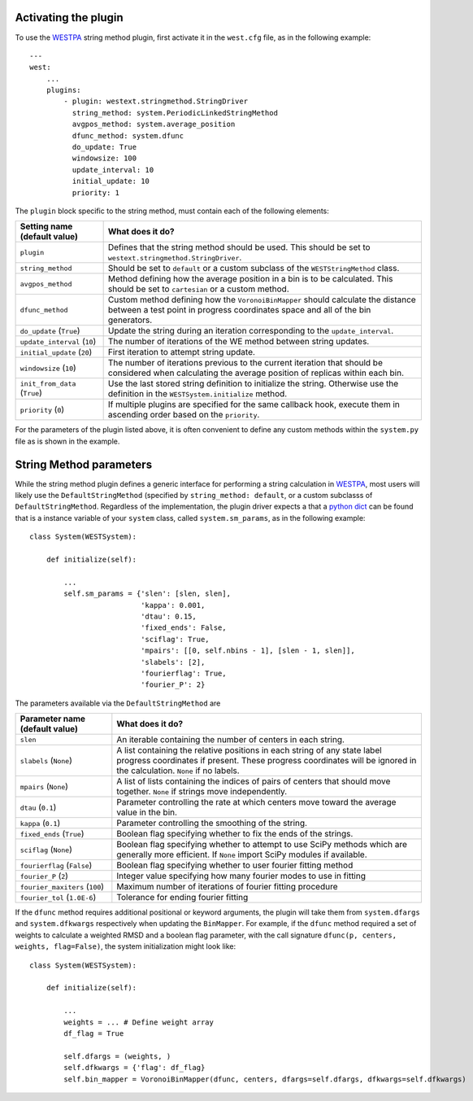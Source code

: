 Activating the plugin
---------------------

To use the `WESTPA`_ string method plugin, first activate it in the ``west.cfg`` file, as in the 
following example::

    ---
    west: 
        ...
        plugins:
            - plugin: westext.stringmethod.StringDriver
              string_method: system.PeriodicLinkedStringMethod
              avgpos_method: system.average_position
              dfunc_method: system.dfunc
              do_update: True
              windowsize: 100
              update_interval: 10
              initial_update: 10
              priority: 1

The ``plugin`` block specific to the string method, must contain each of the following elements:

=====================================================================   =====================================================================
Setting name (default value)                                            What does it do?
=====================================================================   =====================================================================
``plugin``                                                              Defines that the string method should be used. This should be set to 
                                                                        ``westext.stringmethod.StringDriver``. 
``string_method``                                                       Should be set to ``default`` or a custom subclass of the ``WESTStringMethod``
                                                                        class.
``avgpos_method``                                                       Method defining how the average position in a bin is to be calculated. 
                                                                        This should be set to ``cartesian`` or a custom method.
``dfunc_method``                                                        Custom method defining how the ``VoronoiBinMapper`` should calculate the
                                                                        distance between a test point in progress coordinates space and all of 
                                                                        the bin generators.
``do_update`` (``True``)                                                Update the string during an iteration corresponding to the ``update_interval``.
``update_interval`` (``10``)                                            The number of iterations of the WE method between string updates.
``initial_update`` (``20``)                                             First iteration to attempt string update.
``windowsize`` (``10``)                                                 The number of iterations previous to the current iteration that should be 
                                                                        considered when calculating the average position of replicas within each bin.
``init_from_data`` (``True``)                                           Use the last stored string definition to initialize the string. Otherwise
                                                                        use the definition in the ``WESTSystem.initialize`` method.
``priority`` (``0``)                                                    If multiple plugins are specified for the same callback hook, execute them
                                                                        in ascending order based on the ``priority``.
=====================================================================   =====================================================================

For the parameters of the plugin listed above, it is often convenient to define any custom methods within the ``system.py`` file as is shown in 
the example.

String Method parameters
------------------------

While the string method plugin defines a generic interface for performing a string calculation in `WESTPA`_, most 
users will likely use the ``DefaultStringMethod`` (specified by ``string_method: default``, or a custom subclasss of 
``DefaultStringMethod``. Regardless of the implementation, the plugin driver expects a that a `python dict`_ can be found
that is a instance variable of your ``system`` class, called ``system.sm_params``, as in the following example::

    class System(WESTSystem):

        def initialize(self):

            ...
            self.sm_params = {'slen': [slen, slen],
                              'kappa': 0.001,
                              'dtau': 0.15,
                              'fixed_ends': False,
                              'sciflag': True,
                              'mpairs': [[0, self.nbins - 1], [slen - 1, slen]],
                              'slabels': [2],
                              'fourierflag': True,
                              'fourier_P': 2}

The parameters available via the ``DefaultStringMethod`` are

=====================================================================   =====================================================================
Parameter name (default value)                                            What does it do?
=====================================================================   =====================================================================
``slen``                                                                An iterable containing the number of centers in each string.
``slabels`` (``None``)                                                  A list containing the relative positions in each string of any state label
                                                                        progress coordinates if present. These progress coordinates will be ignored in the
                                                                        calculation. ``None`` if no labels.
``mpairs`` (``None``)                                                   A list of lists containing the indices of pairs of centers that should move together.
                                                                        ``None`` if strings move independently. 
``dtau`` (``0.1``)                                                      Parameter controlling the rate at which centers move toward the average value in the bin.
``kappa`` (``0.1``)                                                     Parameter controlling the smoothing of the string.
``fixed_ends`` (``True``)                                               Boolean flag specifying whether to fix the ends of the strings.
``sciflag`` (``None``)                                                  Boolean flag specifying whether to attempt to use SciPy methods which are 
                                                                        generally more efficient. If ``None`` import SciPy modules if available. 
``fourierflag`` (``False``)                                             Boolean flag specifying whether to user fourier fitting method
``fourier_P`` (``2``)                                                   Integer value specifying how many fourier modes to use in fitting
``fourier_maxiters`` (``100``)                                          Maximum number of iterations of fourier fitting procedure
``fourier_tol`` (``1.0E-6``)                                            Tolerance for ending fourier fitting
=====================================================================   =====================================================================

If the ``dfunc`` method requires additional positional or keyword arguments, the plugin will take them from ``system.dfargs`` and 
``system.dfkwargs`` respectively when updating the ``BinMapper``. For example, if the ``dfunc`` method required a set of weights 
to calculate a weighted RMSD and a boolean flag parameter, with the call signature ``dfunc(p, centers, weights, flag=False)``, 
the system initialization might look like::

    class System(WESTSystem):

        def initialize(self):

            ...
            weights = ... # Define weight array
            df_flag = True

            self.dfargs = (weights, )
            self.dfkwargs = {'flag': df_flag}
            self.bin_mapper = VoronoiBinMapper(dfunc, centers, dfargs=self.dfargs, dfkwargs=self.dfkwargs)


.. LINKS

.. _`WESTPA`: http://chong.chem.pitt.edu/WESTPA
.. _`python dict`: http://docs.python.org/2/library/stdtypes.html#mapping-types-dict

